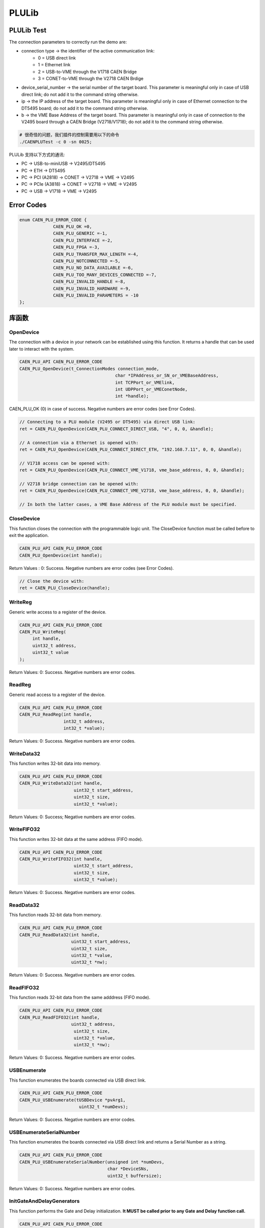 .. PLULib.rst --- 
.. 
.. Description: 
.. Author: Hongyi Wu(吴鸿毅)
.. Email: wuhongyi@qq.com 
.. Created: 四 11月 29 19:01:36 2018 (+0800)
.. Last-Updated: 二 12月 31 17:29:03 2019 (+0800)
..           By: Hongyi Wu(吴鸿毅)
..     Update #: 14
.. URL: http://wuhongyi.cn 

##################################################
PLULib
##################################################

============================================================
PLULib Test
============================================================

The connection parameters to correctly run the demo are:

- connection type -> the identifier of the active communication link:
	- 0 = USB direct link
	- 1 = Ethernet link
	- 2 = USB-to-VME through the V1718 CAEN Bridge
	- 3 = CONET-to-VME through the V2718 CAEN Brdige
- device_serial_number -> the serial number of the target board. This parameter is meaningful only in case of USB direct link; do not add it to the command string otherwise.
- ip -> the IP address of the target board. This parameter is meaningful only in case of Ethernet connection to the DT5495 board; do not add it to the command string otherwise.
- b -> the VME Base Address of the target board. This parameter is meaningful only in case of connection to the V2495 board through a CAEN Bridge (V2718/V1718); do not add it to the command string otherwise.

   
.. code:: bash

   # 很奇怪的问题，我们插件的控制需要用以下的命令
   ./CAENPLUTest -c 0 -sn 0025;

  
PLULib 支持以下方式的通讯:

- PC → USB-to-miniUSB → V2495/DT5495
- PC → ETH → DT5495
- PC → PCI (A2818) → CONET → V2718 → VME → V2495
- PC → PCIe (A3818) → CONET → V2718 → VME → V2495
- PC → USB → V1718 → VME → V2495

============================================================
Error Codes
============================================================

.. code:: cpp

   enum CAEN_PLU_ERROR_CODE {
    		CAEN_PLU_OK =0,
    		CAEN_PLU_GENERIC =-1,
    		CAEN_PLU_INTERFACE =-2,
    		CAEN_PLU_FPGA =-3,
    		CAEN_PLU_TRANSFER_MAX_LENGTH =-4,
    		CAEN_PLU_NOTCONNECTED =-5,
    		CAEN_PLU_NO_DATA_AVAILABLE =-6,
    		CAEN_PLU_TOO_MANY_DEVICES_CONNECTED =-7,
    		CAEN_PLU_INVALID_HANDLE =-8,
    		CAEN_PLU_INVALID_HARDWARE =-9,
    		CAEN_PLU_INVALID_PARAMETERS = -10
   };


.. image:: /_static/img/PLULib_returncodestable.png



============================================================
库函数
============================================================


----------------------------------------------------------------------
OpenDevice
----------------------------------------------------------------------

The connection with a device in your network can be established using this function. It returns a handle that can be used later to interact with the system.

.. code:: cpp

   CAEN_PLU_API CAEN_PLU_ERROR_CODE
   CAEN_PLU_OpenDevice(t_ConnectionModes connection_mode,
    					char *IPAddress_or_SN_or_VMEBaseAddress,
    					int TCPPort_or_VMElink,
    					int UDPPort_or_VMEConetNode,
    					int *handle);

.. image:: /_static/img/PLULib_OpenDevice_Argument.png

CAEN_PLU_OK (0) in case of success. Negative numbers are error codes (see Error Codes).

.. code:: cpp

   // Connecting to a PLU module (V2495 or DT5495) via direct USB link:
   ret = CAEN_PLU_OpenDevice(CAEN_PLU_CONNECT_DIRECT_USB, "4", 0, 0, &handle);
    
   // A connection via a Ethernet is opened with:
   ret = CAEN_PLU_OpenDevice(CAEN_PLU_CONNECT_DIRECT_ETH, "192.168.7.11", 0, 0, &handle);
    
   // V1718 access can be opened with:
   ret = CAEN_PLU_OpenDevice(CAEN_PLU_CONNECT_VME_V1718, vme_base_address, 0, 0, &handle);
    
   // V2718 bridge connection can be opened with:
   ret = CAEN_PLU_OpenDevice(CAEN_PLU_CONNECT_VME_V2718, vme_base_address, 0, 0, &handle);
    
   // In both the latter cases, a VME Base Address of the PLU module must be specified.


----------------------------------------------------------------------
CloseDevice
----------------------------------------------------------------------


This function closes the connection with the programmable logic unit. The CloseDevice function must be called before to exit the application.

.. code:: cpp

   CAEN_PLU_API CAEN_PLU_ERROR_CODE
   CAEN_PLU_OpenDevice(int handle);

Return Values : 0: Success. Negative numbers are error codes (see Error Codes).

.. code:: cpp

   // Close the device with:
   ret = CAEN_PLU_CloseDevice(handle);	  
   
----------------------------------------------------------------------
WriteReg
----------------------------------------------------------------------

Generic write access to a register of the device.

.. code:: cpp

   CAEN_PLU_API CAEN_PLU_ERROR_CODE
   CAEN_PLU_WriteReg(
    	int handle,
    	uint32_t address,
    	uint32_t value
   );

.. image:: /_static/img/PLULib_WriteReg_Argument.png

Return Values: 0: Success. Negative numbers are error codes.
   

----------------------------------------------------------------------
ReadReg
----------------------------------------------------------------------

Generic read access to a register of the device.

.. code:: cpp

   CAEN_PLU_API CAEN_PLU_ERROR_CODE
   CAEN_PLU_ReadReg(int handle,
    	            int32_t address,
    		    int32_t *value);

.. image:: /_static/img/PLULib_ReadReg_Argument.png

Return Values: 0: Success. Negative numbers are error codes.		    

----------------------------------------------------------------------
WriteData32
----------------------------------------------------------------------

This function writes 32-bit data into memory.

.. code:: cpp

   CAEN_PLU_API CAEN_PLU_ERROR_CODE
   CAEN_PLU_WriteData32(int handle,
    	                uint32_t start_address,
    			uint32_t size,
    			uint32_t *value);

.. image:: /_static/img/PLULib_WriteData32_Argument.png

Return Values: 0: Success; Negative numbers are error codes.
	 
----------------------------------------------------------------------
WriteFIFO32
----------------------------------------------------------------------

This function writes 32-bit data at the same address (FIFO mode).

.. code:: cpp
	  
   CAEN_PLU_API CAEN_PLU_ERROR_CODE
   CAEN_PLU_WriteFIFO32(int handle,
                        uint32_t start_address,
    			uint32_t size,
    			uint32_t *value);

.. image:: /_static/img/PLULib_WriteFIFO32_Argument.png

Return Values: 0: Success. Negative numbers are error codes.

----------------------------------------------------------------------
ReadData32
----------------------------------------------------------------------

This function reads 32-bit data from memory.

.. code:: cpp

   CAEN_PLU_API CAEN_PLU_ERROR_CODE
   CAEN_PLU_ReadData32(int handle,
    	               uint32_t start_address,
    		       uint32_t size,
    		       uint32_t *value,
    		       uint32_t *nw);

.. image:: /_static/img/PLULib_ReadData32_Argument.png

Return Values: 0: Success. Negative numbers are error codes.
	   

----------------------------------------------------------------------
ReadFIFO32
----------------------------------------------------------------------

This function reads 32-bit data from the same adddress (FIFO mode).

.. code:: cpp

   CAEN_PLU_API CAEN_PLU_ERROR_CODE
   CAEN_PLU_ReadFIFO32(int handle,
    	               uint32_t address,
    			uint32_t size,
    			uint32_t *value,
    			uint32_t *nw);

.. image:: /_static/img/PLULib_ReadFIFO32_Argument.png

Return Values: 0: Success. Negative numbers are error codes.			

----------------------------------------------------------------------
USBEnumerate
----------------------------------------------------------------------

This function enumerates the boards connected via USB direct link.

.. code:: cpp

   CAEN_PLU_API CAEN_PLU_ERROR_CODE
   CAEN_PLU_USBEnumerate(tUSBDevice *pvArg1,
    	                  uint32_t *numDevs);

.. image:: /_static/img/PLULib_USBEnumerate_Argument.png

Return Values:  0: Success. Negative numbers are error codes.

----------------------------------------------------------------------
USBEnumerateSerialNumber
----------------------------------------------------------------------

This function enumerates the boards connected via USB direct link and returns a Serial Number as a string.

.. code:: cpp

   CAEN_PLU_API CAEN_PLU_ERROR_CODE
   CAEN_PLU_USBEnumerateSerialNumber(unsigned int *numDevs,
                                     char *DeviceSNs,
    				     uint32_t buffersize);

.. image:: /_static/img/PLULib_USBEnumerateSerialNumber_Argument.png

Return Values: 0: Success. Negative numbers are error codes.

----------------------------------------------------------------------
InitGateAndDelayGenerators
----------------------------------------------------------------------

This function performs the Gate and Delay initialization. **It MUST be called prior to any Gate and Delay function call.**

.. code:: cpp

   CAEN_PLU_API CAEN_PLU_ERROR_CODE
   CAEN_PLU_InitGateAndDelayGenerators(int handle);

Return Values:  0: Success. Negative numbers are error codes.

----------------------------------------------------------------------
SetGateAndDelayGenerator
----------------------------------------------------------------------

This function enables and sets **a single** gate and delay generator channel.

.. code:: cpp

   CAEN_PLU_API CAEN_PLU_ERROR_CODE
   CAEN_PLU_SetGateAndDelayGenerator(int handle,
    	                             uint32_t channel,
    				     uint32_t enable,
    				     uint32_t gate,
    				     uint32_t delay,
    				     uint32_t scale_factor);

**Note: Gate+Delay parameters cannot exceed 65535.**

.. image:: /_static/img/PLULib_SetGateAndDelayGenerator_Argument.png

Return Values:  0: Success. Negative numbers are error codes.
	  

----------------------------------------------------------------------
SetGateAndDelayGenerators
----------------------------------------------------------------------

This function enables and set **ALL** gate and delay generators channels with a common value.

.. code:: cpp

   CAEN_PLU_API CAEN_PLU_ERROR_CODE
   CAEN_PLU_SetGateAndDelayGenerators(int handle,
    	                              uint32_t gate,
    				      uint32_t delay,
    				      uint32_t scale_factor);

**Note: Gate+Delay parameters cannot exceed 65535.**

.. image:: /_static/img/PLULib_SetGateAndDelayGenerators_Argument.png

Return Values:  0: Success. Negative numbers are error codes.

----------------------------------------------------------------------
GetGateAndDelayGenerator
----------------------------------------------------------------------

This function gets the Gate and Delay channel parameters.

.. code:: cpp

   CAEN_PLU_API CAEN_PLU_ERROR_CODE
   CAEN_PLU_GetGateAndDelayGenerator(int handle,
                                     uint32_t channel,
    				     uint32_t *gate,
    				     uint32_t *delay,
    				     uint32_t *scale_factor);

.. image:: /_static/img/PLULib_GetGateAndDelayGenerator_Argument.png

Return Values:  0: Success. Negative numbers are error codes.
	   
----------------------------------------------------------------------
EnableFlashAccess
----------------------------------------------------------------------

By this function, it is possible to enable the Flash access. **It MUST be called prior to any Flash access function call.**

.. code:: cpp

   CAEN_PLU_API CAEN_PLU_ERROR_CODE
   CAEN_PLU_EnableFlashAccess(int handle,
                              t_FPGA_V2495 FPGA);

.. image:: /_static/img/PLULib_EnableFlashAccess_Argument.png

Return Values:   0: Success. Negative numbers are error codes.

----------------------------------------------------------------------
DisableFlashAccess
----------------------------------------------------------------------

By this function, it is possible to disable the Flash access. **It MUST be called prior to any flash access function call.**

.. code:: cpp

   CAEN_PLU_API CAEN_PLU_ERROR_CODE
   CAEN_PLU_DisableFlashAccess(int handle,
                               t_FPGA_V2495 FPGA);

.. image:: /_static/img/PLULib_DisableFlashAccess_Argument.png

Return Values:  0: Success. Negative numbers are error codes.

----------------------------------------------------------------------
DeleteFlashSector
----------------------------------------------------------------------

This function deletes a single Flash sector.

.. code:: cpp

   CAEN_PLU_API CAEN_PLU_ERROR_CODE
   CAEN_PLU_DeleteFlashSector(int handle,
    	                      t_FPGA_V2495 FPGA,
    			      uint32_t sector);

**Note: Please, BE AWARE that some sectors are reserved for factory and user firmware. User storage area is in sectors 106-510 for MAIN Flash and sectors 458-510 for USER Flash. DELAY Flash should not be used for user data.**

.. image:: /_static/img/PLULib_DeleteFlashSector_Argument.png

Return Values:   0: Success. Negative numbers are error codes.
			      

----------------------------------------------------------------------
WriteFlashData
----------------------------------------------------------------------

This function allows to write data into the Flash.

.. code:: cpp

   CAEN_PLU_API CAEN_PLU_ERROR_CODE
   CAEN_PLU_WriteFlashData(int handle,
                           t_FPGA_V2495 FPGA,
    			   uint32_t address,
    			   uint32_t *data,
    			   uint32_t length);

.. image:: /_static/img/PLULib_WriteFlashData_Argument.png

Return Values:  0: Success. Negative numbers are error codes.


----------------------------------------------------------------------
ReadFlashData
----------------------------------------------------------------------

This function allows to read data from the Flash.

.. code:: cpp

   CAEN_PLU_API CAEN_PLU_ERROR_CODE
   CAEN_PLU_ReadFlashData(int handle,
                          t_FPGA_V2495 FPGA,
    			  uint32_t address,
    			  uint32_t *data,
    			  uint32_t length);

.. image:: /_static/img/PLULib_ReadFlashData_Argument.png

Return Values:  0: Success. Negative numbers are error codes.


----------------------------------------------------------------------
GetInfo
----------------------------------------------------------------------

This function retrieves the module information.

.. code:: cpp

   CAEN_PLU_API CAEN_PLU_ERROR_CODE
   CAEN_PLU_GetInfo(int handle,
                    tBOARDInfo *HWOPTIONS;

.. image:: /_static/img/PLULib_GetInfo_Argument.png

Return Values:  0: Success. Negative numbers are error codes.
		   	  
----------------------------------------------------------------------
GetSerialNumber
----------------------------------------------------------------------

This function retrieves the module serial number stored into the Configuration ROM

.. code:: cpp

   CAEN_PLU_API CAEN_PLU_ERROR_CODE
   CAEN_PLU_GetSerialNumber(int handle,
                            char *sn,
    			    uint32_t buffersize);

.. image:: /_static/img/PLULib_GetSerialNumber_Argument.png
	  
Return Values:  0: Success. Negative numbers are error codes.

	  
----------------------------------------------------------------------
ConnectionStatus
----------------------------------------------------------------------

This function gets the current connection status from the unit.

.. code:: cpp

   CAEN_PLU_API CAEN_PLU_ERROR_CODE
   CAEN_PLU_ConnectionStatus(int handle,
                             int *status);
	  
.. image:: /_static/img/PLULib_ConnectionStatus_Argument.png

Return Values: 0: Success. Negative numbers are error codes.


============================================================
数据结构和类型描述
============================================================

----------------------------------------------------------------------
t_ConnectionModes
----------------------------------------------------------------------

Enumerated type for the kind of connection link.

.. code:: cpp

   typedef enum
   {
    	CAEN_PLU_CONNECT_DIRECT_USB,
    	CAEN_PLU_CONNECT_DIRECT_ETH,
    	CAEN_PLU_CONNECT_VME_V1718,
    	CAEN_PLU_CONNECT_VME_V2718,
   } t_ConnectionModes;

.. image:: /_static/img/PLULib_t_ConnectionModes_Fields.png
	  
----------------------------------------------------------------------
t_FPGA_V2495
----------------------------------------------------------------------

Enumerated type for the kind of V2495/DT5495 target FPGA.

.. code:: cpp

   typedef enum
   {
    	FPGA_MAIN = 0,
    	FPGA_USER = 1,
    	FPGA_DELAY = 2
   } t_FPGA_V2495;

.. image:: /_static/img/PLULib_t_FPGA_V2495_Fields.png
   
----------------------------------------------------------------------
tBOARDInfo
----------------------------------------------------------------------

This structure defines the board generic information from the Configuration ROM.

.. code:: cpp

   typedef struct _tBOARDInfo
   {
    	uint32_t checksum;
    	uint32_t checksum_length2;
    	uint32_t checksum_length1;
    	uint32_t checksum_length0;
    	uint32_t checksum_constant2;
    	uint32_t checksum_constant1;
    	uint32_t checksum_constant0;
    	uint32_t c_code;
    	uint32_t r_code;
    	uint32_t oui2;
    	uint32_t oui1;
    	uint32_t oui0;
    	uint32_t version;
    	uint32_t board2;
    	uint32_t board1;
    	uint32_t board0;
    	uint32_t revis3;
    	uint32_t revis2;
    	uint32_t revis1;
    	uint32_t revis0;
    	uint32_t reserved[12];
    	uint32_t sernum1;
    	uint32_t sernum0;
   } tBOARDInfo;

.. image:: /_static/img/PLULib_tBOARDInfo_Fields.png


----------------------------------------------------------------------
_tUSBDevice
----------------------------------------------------------------------

This structure defines the USB device descriptor.

.. code:: cpp

   typedef struct _tUSBDevice
   {
    	uint32_t id;
    	char SN[64];
    	char DESC[64];
   } tUSBDevice;

.. image:: /_static/img/PLULib_tUSBDevice_Fields.png	  


  

   
.. 
.. PLULib.rst ends here
